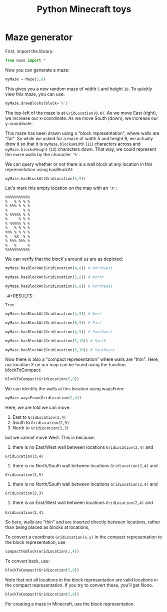 #+TITLE: Python Minecraft toys

* Maze generator

First, import the library:

#+BEGIN_SRC python :session readme
  from maze import *
#+END_SRC

#+RESULTS:

Now you can generate a maze:

#+BEGIN_SRC python :session readme
  myMaze = Maze(5,6)
#+END_SRC

#+RESULTS:

This gives you a new random maze of width =5= and height =10=. To quickly view this
maze, you can use:

#+BEGIN_SRC python :session readme
  myMaze.drawBlocks(block='%')
#+END_SRC

#+RESULTS:
#+begin_example
%%%%%%%%%%%
%   % % % %
% %%% % % %
%       % %
% %%%%% % %
%     % % %
% %%%%% % %
%   % % % %
%%% % % % %
%   %   % %
% %%% %%% %
%   %     %
%%%%%%%%%%%
#+end_example

The top-left of the maze is at =GridLocation(0,0)=. As we move East (right), we
increase our x-coordinate. As we move South (down), we increase our y-coordinate.

This maze has been drawn using a "block representation", where walls are "fat". So
while we asked for a maze of width 5 and height 6, we actually drew it so that it is
=myMaze.blocksWidth= (=11=) characters across and =myMaze.blocksHeight= (=13=)
characters down. That way, we could represent the maze walls by the character ='%'=.

We can query whether or not there is a wall block at any location in this
representation using hasBlockAt:

#+BEGIN_SRC python :session readme
  myMaze.hasBlockAt(GridLocation(5,9))
#+END_SRC

#+RESULTS:
: False

Let's mark this empty location on the map with an ='X'=:

#+begin_example
%%%%%%%%%%%
%   % % % %
% %%% % % %
%       % %
% %%%%% % %
%     % % %
% %%%%% % %
%   % % % %
%%% % % % %
%   %X  % %
% %%% %%% %
%   %     %
%%%%%%%%%%%
#+end_example

We can verify that the block's around us are as depicted:

#+BEGIN_SRC python :session readme
  myMaze.hasBlockAt(GridLocation(4,8)) # Northwest
#+END_SRC

#+RESULTS:
: True

#+BEGIN_SRC python :session readme
  myMaze.hasBlockAt(GridLocation(5,8)) # North
#+END_SRC

#+RESULTS:
: False

#+BEGIN_SRC python :session readme
  myMaze.hasBlockAt(GridLocation(6,8)) # Northeast
#+END_SRC

-#+RESULTS:
: True

#+BEGIN_SRC python :session readme
  myMaze.hasBlockAt(GridLocation(4,9)) # West
#+END_SRC

#+RESULTS:
: True

#+BEGIN_SRC python :session readme
  myMaze.hasBlockAt(GridLocation(6,9)) # East
#+END_SRC

#+RESULTS:
: False

#+BEGIN_SRC python :session readme
  myMaze.hasBlockAt(GridLocation(4,9)) # Southwest
#+END_SRC

#+RESULTS:
: True

#+BEGIN_SRC python :session readme
  myMaze.hasBlockAt(GridLocation(5,10)) # South
#+END_SRC

#+RESULTS:
: False

#+BEGIN_SRC python :session readme
  myMaze.hasBlockAt(GridLocation(6,10)) # Southeast
#+END_SRC

#+RESULTS:
: True

Now there is also a "compact representation" where walls are "thin". Here, our
location X on our map can be found using the function blockToCompact:

#+BEGIN_SRC python :session readme
  blockToCompact(GridLocation(5,9))
#+END_SRC

#+RESULTS:
: GridLocation(x=2, y=4)

We can identify the walls at this location using waysFrom:

#+BEGIN_SRC python :session readme
  myMaze.waysFrom(GridLocation(2,4))
#+END_SRC

#+RESULTS:
| E | S | N |

Here, we are told we can move:

1) East to =GridLocation(3,4)=
2) South to =GridLocation(2,5)=
3) North to =GridLocation(2,3)=

but we cannot move West. This is because:

1) there is no East/West wall between locations =GridLocation(2,4)= and
=GridLocation(3,4)=
2) there is no North/South wall between locations =GridLocation(2,4)= and
=GridLocation(2,5)=
3) there is no North/South wall between locations =GridLocation(2,4)= and
=GridLocation(2,3)=
4) there is an East/West wall between locations =GridLocation(2,4)= and
=GridLocation(2,4)=.

So here, walls are "thin" and are inserted directly between locations, rather than
being placed as blocks at locations,

To convert a coordinate =GridLocation(x,y)= in the compact representation to the block
representation, use

#+BEGIN_SRC python :session readme
  compactToBlock(GridLocation(2,4))
#+END_SRC

#+RESULTS:
: GridLocation(x=5, y=9)

To convert back, use:

#+BEGIN_SRC python :session readme
  blockToCompact(GridLocation(5,9))
#+END_SRC

#+RESULTS:
: GridLocation(x=2, y=4)

Note that not all locations in the block representation are valid locations in the
compact representation. If you try to convert these, you'll get None.

#+BEGIN_SRC python :session readme
  blockToCompact(GridLocation(5,8))
#+END_SRC

#+RESULTS:

For creating a maze in Minecraft, use the block representation.
